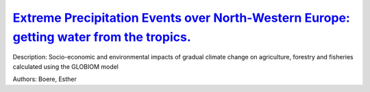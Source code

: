 
`Extreme Precipitation Events over North-Western Europe: getting water from the tropics. <https://zenodo.org/record/3402843>`_
==============================================================================================================================

.. image:: https://zenodo.org/badge/doi/10.4401/ag-7772.svg
   :target: https://doi.org/10.4401/ag-7772

Description: Socio-economic and environmental impacts of gradual climate change on agriculture, forestry and fisheries calculated using the GLOBIOM model

Authors: Boere, Esther

.. meta::
   :keywords: gradual climate change, agriculture, forestry, partial-equilibrium, socio-economic, COACCH
    